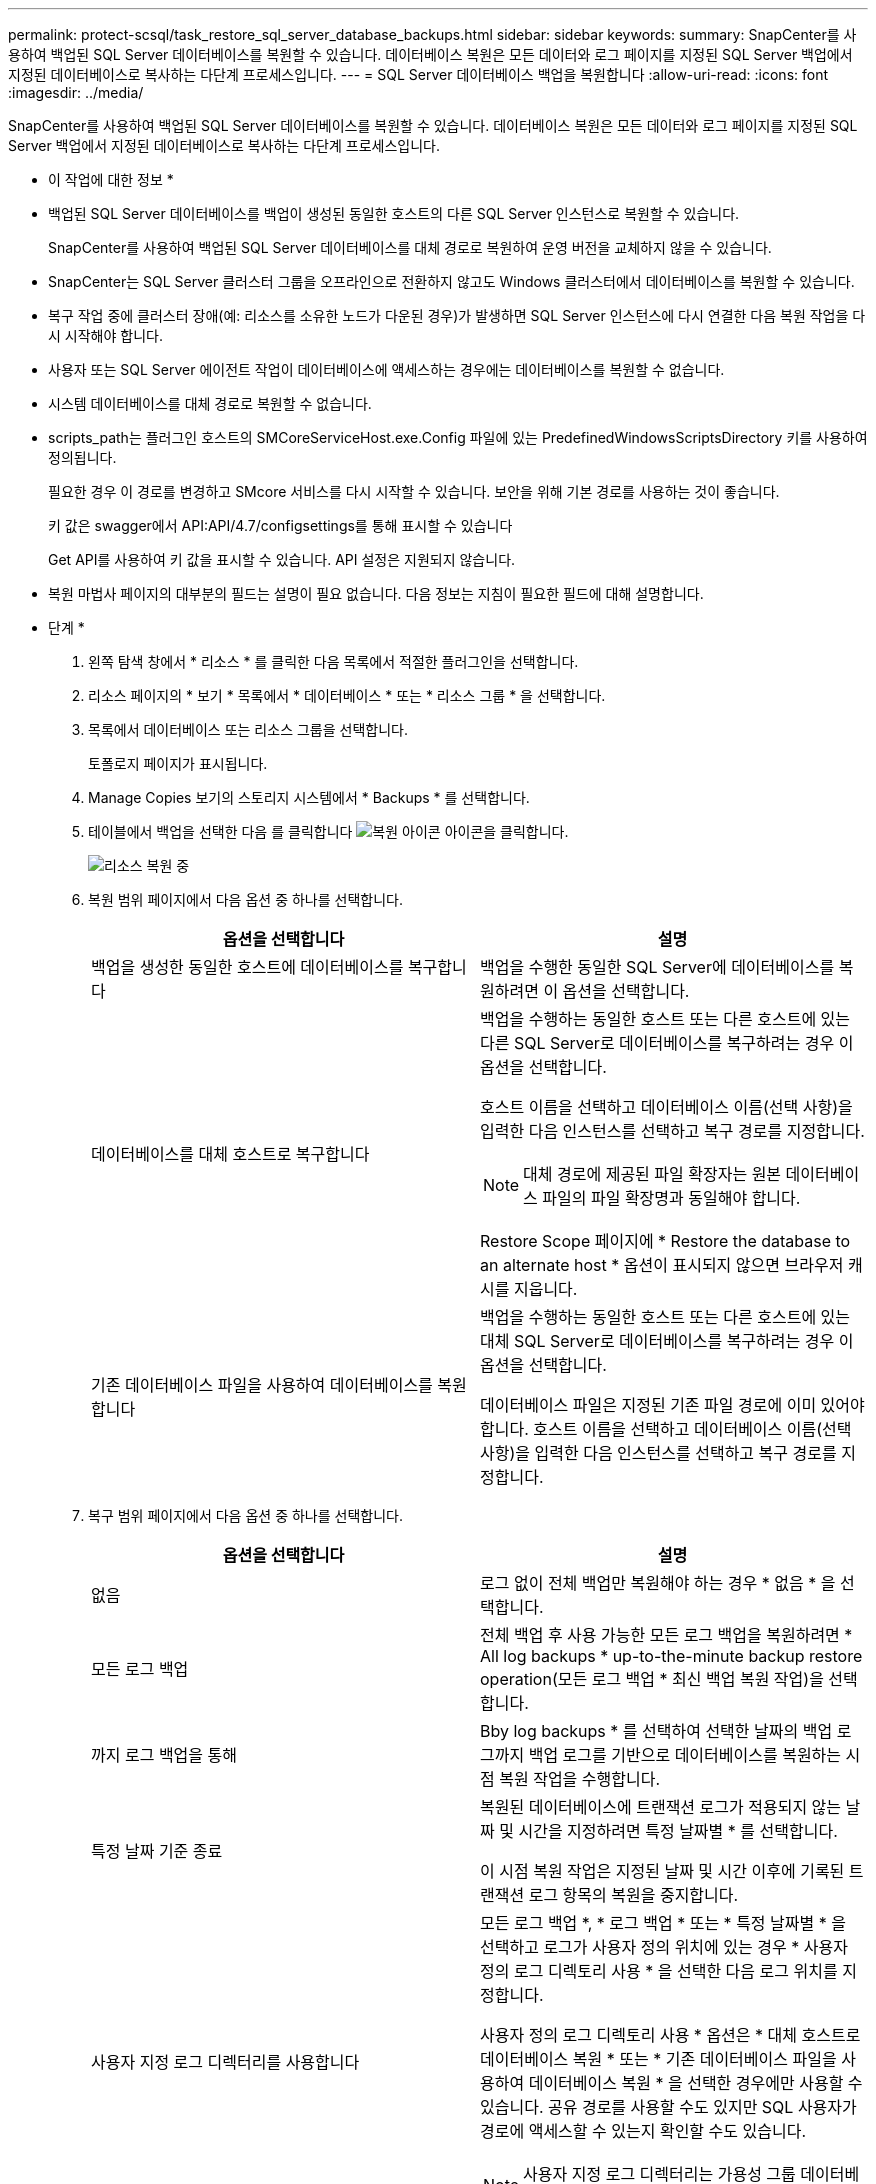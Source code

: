 ---
permalink: protect-scsql/task_restore_sql_server_database_backups.html 
sidebar: sidebar 
keywords:  
summary: SnapCenter를 사용하여 백업된 SQL Server 데이터베이스를 복원할 수 있습니다. 데이터베이스 복원은 모든 데이터와 로그 페이지를 지정된 SQL Server 백업에서 지정된 데이터베이스로 복사하는 다단계 프로세스입니다. 
---
= SQL Server 데이터베이스 백업을 복원합니다
:allow-uri-read: 
:icons: font
:imagesdir: ../media/


[role="lead"]
SnapCenter를 사용하여 백업된 SQL Server 데이터베이스를 복원할 수 있습니다. 데이터베이스 복원은 모든 데이터와 로그 페이지를 지정된 SQL Server 백업에서 지정된 데이터베이스로 복사하는 다단계 프로세스입니다.

* 이 작업에 대한 정보 *

* 백업된 SQL Server 데이터베이스를 백업이 생성된 동일한 호스트의 다른 SQL Server 인스턴스로 복원할 수 있습니다.
+
SnapCenter를 사용하여 백업된 SQL Server 데이터베이스를 대체 경로로 복원하여 운영 버전을 교체하지 않을 수 있습니다.

* SnapCenter는 SQL Server 클러스터 그룹을 오프라인으로 전환하지 않고도 Windows 클러스터에서 데이터베이스를 복원할 수 있습니다.
* 복구 작업 중에 클러스터 장애(예: 리소스를 소유한 노드가 다운된 경우)가 발생하면 SQL Server 인스턴스에 다시 연결한 다음 복원 작업을 다시 시작해야 합니다.
* 사용자 또는 SQL Server 에이전트 작업이 데이터베이스에 액세스하는 경우에는 데이터베이스를 복원할 수 없습니다.
* 시스템 데이터베이스를 대체 경로로 복원할 수 없습니다.
* scripts_path는 플러그인 호스트의 SMCoreServiceHost.exe.Config 파일에 있는 PredefinedWindowsScriptsDirectory 키를 사용하여 정의됩니다.
+
필요한 경우 이 경로를 변경하고 SMcore 서비스를 다시 시작할 수 있습니다. 보안을 위해 기본 경로를 사용하는 것이 좋습니다.

+
키 값은 swagger에서 API:API/4.7/configsettings를 통해 표시할 수 있습니다

+
Get API를 사용하여 키 값을 표시할 수 있습니다. API 설정은 지원되지 않습니다.

* 복원 마법사 페이지의 대부분의 필드는 설명이 필요 없습니다. 다음 정보는 지침이 필요한 필드에 대해 설명합니다.


* 단계 *

. 왼쪽 탐색 창에서 * 리소스 * 를 클릭한 다음 목록에서 적절한 플러그인을 선택합니다.
. 리소스 페이지의 * 보기 * 목록에서 * 데이터베이스 * 또는 * 리소스 그룹 * 을 선택합니다.
. 목록에서 데이터베이스 또는 리소스 그룹을 선택합니다.
+
토폴로지 페이지가 표시됩니다.

. Manage Copies 보기의 스토리지 시스템에서 * Backups * 를 선택합니다.
. 테이블에서 백업을 선택한 다음 를 클릭합니다 image:../media/restore_icon.gif["복원 아이콘"] 아이콘을 클릭합니다.
+
image::../media/restoring_resource.gif[리소스 복원 중]

. 복원 범위 페이지에서 다음 옵션 중 하나를 선택합니다.
+
|===
| 옵션을 선택합니다 | 설명 


 a| 
백업을 생성한 동일한 호스트에 데이터베이스를 복구합니다
 a| 
백업을 수행한 동일한 SQL Server에 데이터베이스를 복원하려면 이 옵션을 선택합니다.



 a| 
데이터베이스를 대체 호스트로 복구합니다
 a| 
백업을 수행하는 동일한 호스트 또는 다른 호스트에 있는 다른 SQL Server로 데이터베이스를 복구하려는 경우 이 옵션을 선택합니다.

호스트 이름을 선택하고 데이터베이스 이름(선택 사항)을 입력한 다음 인스턴스를 선택하고 복구 경로를 지정합니다.


NOTE: 대체 경로에 제공된 파일 확장자는 원본 데이터베이스 파일의 파일 확장명과 동일해야 합니다.

Restore Scope 페이지에 * Restore the database to an alternate host * 옵션이 표시되지 않으면 브라우저 캐시를 지웁니다.



 a| 
기존 데이터베이스 파일을 사용하여 데이터베이스를 복원합니다
 a| 
백업을 수행하는 동일한 호스트 또는 다른 호스트에 있는 대체 SQL Server로 데이터베이스를 복구하려는 경우 이 옵션을 선택합니다.

데이터베이스 파일은 지정된 기존 파일 경로에 이미 있어야 합니다. 호스트 이름을 선택하고 데이터베이스 이름(선택 사항)을 입력한 다음 인스턴스를 선택하고 복구 경로를 지정합니다.

|===
. 복구 범위 페이지에서 다음 옵션 중 하나를 선택합니다.
+
|===
| 옵션을 선택합니다 | 설명 


 a| 
없음
 a| 
로그 없이 전체 백업만 복원해야 하는 경우 * 없음 * 을 선택합니다.



 a| 
모든 로그 백업
 a| 
전체 백업 후 사용 가능한 모든 로그 백업을 복원하려면 * All log backups * up-to-the-minute backup restore operation(모든 로그 백업 * 최신 백업 복원 작업)을 선택합니다.



 a| 
까지 로그 백업을 통해
 a| 
Bby log backups * 를 선택하여 선택한 날짜의 백업 로그까지 백업 로그를 기반으로 데이터베이스를 복원하는 시점 복원 작업을 수행합니다.



 a| 
특정 날짜 기준 종료
 a| 
복원된 데이터베이스에 트랜잭션 로그가 적용되지 않는 날짜 및 시간을 지정하려면 특정 날짜별 * 를 선택합니다.

이 시점 복원 작업은 지정된 날짜 및 시간 이후에 기록된 트랜잭션 로그 항목의 복원을 중지합니다.



 a| 
사용자 지정 로그 디렉터리를 사용합니다
 a| 
모든 로그 백업 *, * 로그 백업 * 또는 * 특정 날짜별 * 을 선택하고 로그가 사용자 정의 위치에 있는 경우 * 사용자 정의 로그 디렉토리 사용 * 을 선택한 다음 로그 위치를 지정합니다.

사용자 정의 로그 디렉토리 사용 * 옵션은 * 대체 호스트로 데이터베이스 복원 * 또는 * 기존 데이터베이스 파일을 사용하여 데이터베이스 복원 * 을 선택한 경우에만 사용할 수 있습니다. 공유 경로를 사용할 수도 있지만 SQL 사용자가 경로에 액세스할 수 있는지 확인할 수도 있습니다.


NOTE: 사용자 지정 로그 디렉터리는 가용성 그룹 데이터베이스에서 지원되지 않습니다.

|===
. Pre Ops 페이지에서 다음 단계를 수행합니다.
+
.. 복원 전 옵션 페이지에서 다음 옵션 중 하나를 선택합니다.
+
*** 같은 이름으로 데이터베이스를 복원하려면 * 복원 중에 같은 이름으로 데이터베이스 덮어쓰기 * 를 선택합니다.
*** 데이터베이스를 복원하고 기존 복제 설정을 유지하려면 * SQL 데이터베이스 복제 설정 유지 * 를 선택합니다.
*** 복원 작업을 시작하기 전에 트랜잭션 로그를 생성하려면 * 복원 전에 트랜잭션 로그 백업 생성 * 을 선택합니다.
*** 트랜잭션 로그 백업이 실패할 경우 복원 실패 * 전에 트랜잭션 로그 백업이 실패하면 복원 종료 * 를 선택하여 복원 작업을 중단합니다.


.. 복구 작업을 수행하기 전에 실행할 선택적 스크립트를 지정합니다.
+
예를 들어, 스크립트를 실행하여 SNMP 트랩을 업데이트하고, 경고를 자동화하고, 로그를 보내는 등의 작업을 수행할 수 있습니다.

+

NOTE: 처방자 또는 사후 스크립트 경로에는 드라이브 또는 공유가 포함되어서는 안 됩니다. 경로는 scripts_path에 상대해야 합니다.



. Post Ops 페이지에서 다음 단계를 수행하십시오.
+
.. 복원 완료 후 데이터베이스 상태 선택 섹션에서 다음 옵션 중 하나를 선택합니다.
+
*** 지금 필요한 모든 백업을 복원하는 경우 * 운영, 추가 트랜잭션 로그를 복원할 수 없음 * 을 선택하십시오.
+
이는 기본 동작으로, 커밋되지 않은 트랜잭션을 롤백하여 데이터베이스를 사용할 수 있도록 합니다. 백업을 생성할 때까지 추가 트랜잭션 로그를 복원할 수 없습니다.

*** 작동하지 않지만 추가 트랜잭션 로그를 복원하는 데 사용할 수 있음 * 을 선택하면 커밋되지 않은 트랜잭션을 롤백하지 않고 데이터베이스가 작동하지 않습니다.
+
추가 트랜잭션 로그를 복원할 수 있습니다. 데이터베이스가 복구될 때까지 데이터베이스를 사용할 수 없습니다.

*** 데이터베이스를 읽기 전용 모드로 두려면 * 읽기 전용 모드, 추가 트랜잭션 로그 복구에 사용 가능 * 을 선택합니다.
+
이 옵션은 커밋되지 않은 트랜잭션을 수행하지 않지만 복구 효과를 되돌릴 수 있도록 실행 취소된 작업을 대기 파일에 저장합니다.

+
Undo directory(디렉터리 실행 취소) 옵션이 활성화된 경우 더 많은 트랜잭션 로그가 복원됩니다. 트랜잭션 로그의 복원 작업이 실패한 경우 변경 내용을 롤백할 수 있습니다. 자세한 내용은 SQL Server 설명서를 참조하십시오.



.. 복구 작업을 수행한 후 실행할 선택적 스크립트를 지정합니다.
+
예를 들어, 스크립트를 실행하여 SNMP 트랩을 업데이트하고, 경고를 자동화하고, 로그를 보내는 등의 작업을 수행할 수 있습니다.

+

NOTE: 처방자 또는 사후 스크립트 경로에는 드라이브 또는 공유가 포함되어서는 안 됩니다. 경로는 scripts_path에 상대해야 합니다.



. 알림 페이지의 * 이메일 기본 설정 * 드롭다운 목록에서 이메일을 보낼 시나리오를 선택합니다.
+
또한 보낸 사람 및 받는 사람 전자 메일 주소와 전자 메일의 제목도 지정해야 합니다.

. 요약을 검토하고 * Finish * 를 클릭합니다.
. 모니터 * > * 작업 * 페이지를 사용하여 복원 프로세스를 모니터링합니다.


* 자세한 정보 찾기 *

link:task_restore_and_recover_resources_using_powershell_cmdlets_for_sql.html["PowerShell cmdlet을 사용하여 리소스 복원 및 복구"]

link:task_restore_a_sql_server_database_from_secondary_storage.html["보조 스토리지에서 SQL Server 데이터베이스를 복구합니다"]
